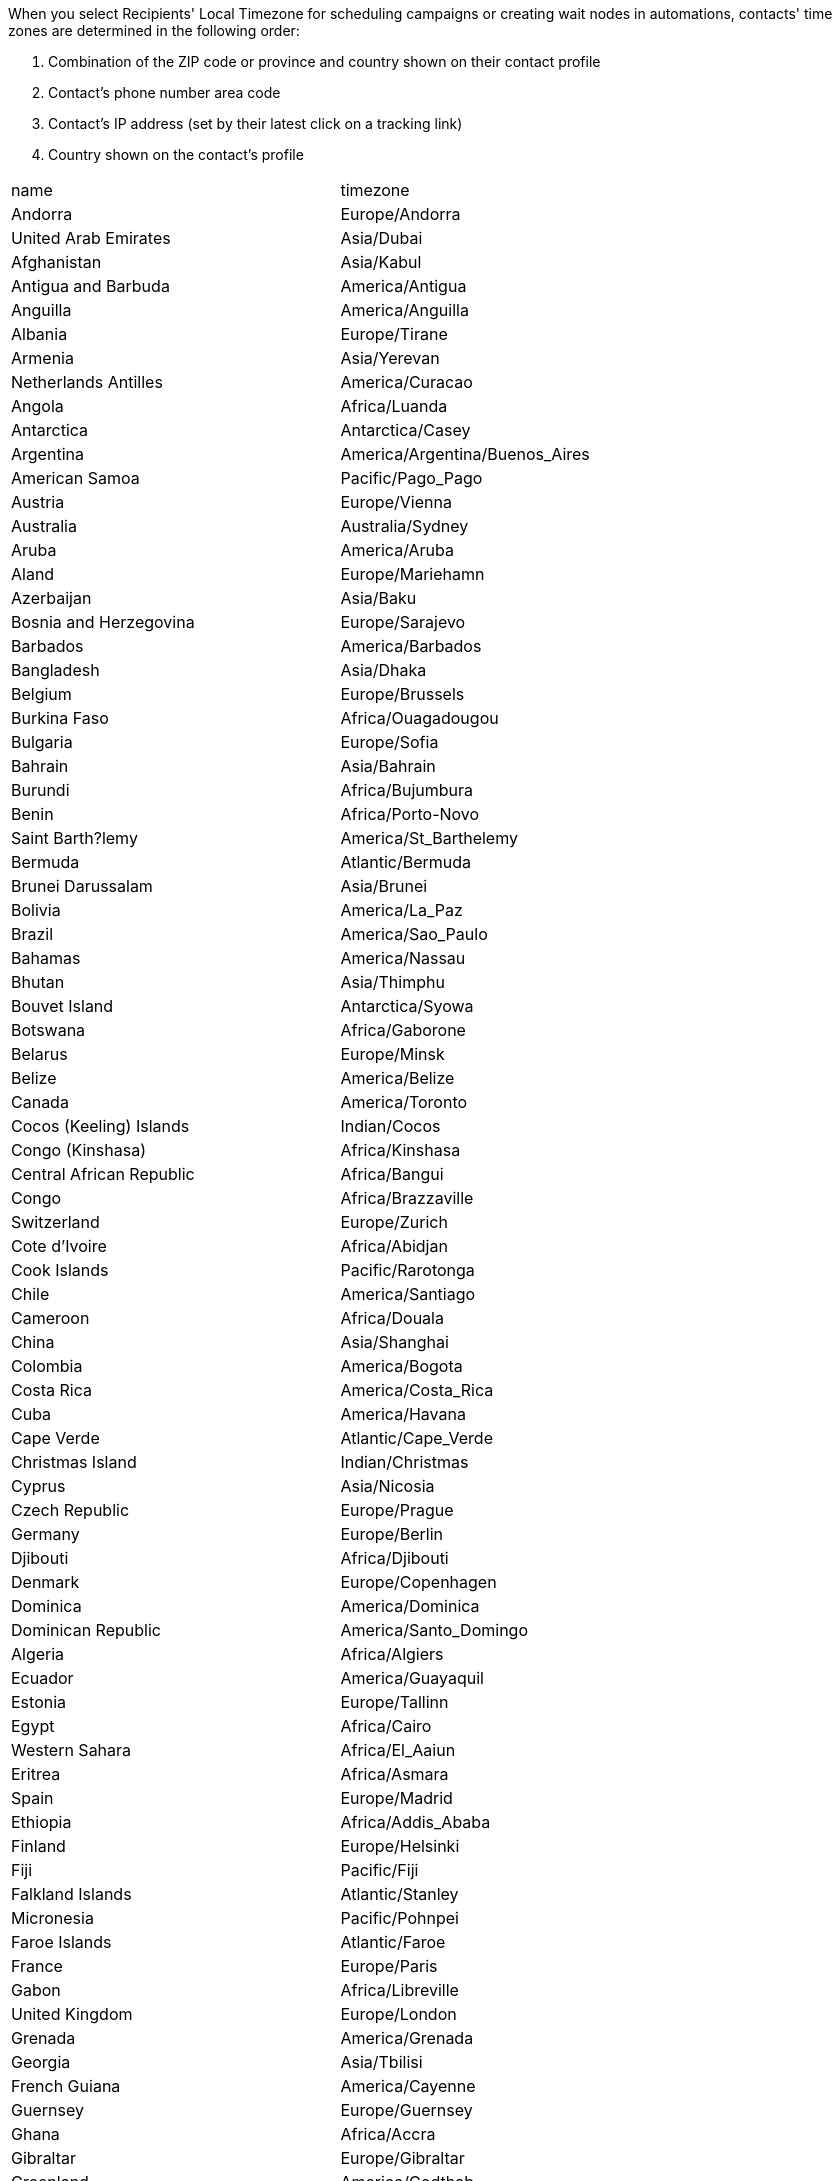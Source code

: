 When you select Recipients' Local Timezone for scheduling campaigns or
creating wait nodes in automations, contacts' time zones are determined
in the following order:

. Combination of the ZIP code or province and country shown on their
contact profile
. Contact's phone number area code
. Contact's IP address (set by their latest click on a tracking link)
. Country shown on the contact's profile

[cols=",",]
|===
|name |timezone
|Andorra |Europe/Andorra
|United Arab Emirates |Asia/Dubai
|Afghanistan |Asia/Kabul
|Antigua and Barbuda |America/Antigua
|Anguilla |America/Anguilla
|Albania |Europe/Tirane
|Armenia |Asia/Yerevan
|Netherlands Antilles |America/Curacao
|Angola |Africa/Luanda
|Antarctica |Antarctica/Casey
|Argentina |America/Argentina/Buenos_Aires
|American Samoa |Pacific/Pago_Pago
|Austria |Europe/Vienna
|Australia |Australia/Sydney
|Aruba |America/Aruba
|Aland |Europe/Mariehamn
|Azerbaijan |Asia/Baku
|Bosnia and Herzegovina |Europe/Sarajevo
|Barbados |America/Barbados
|Bangladesh |Asia/Dhaka
|Belgium |Europe/Brussels
|Burkina Faso |Africa/Ouagadougou
|Bulgaria |Europe/Sofia
|Bahrain |Asia/Bahrain
|Burundi |Africa/Bujumbura
|Benin |Africa/Porto-Novo
|Saint Barth?lemy |America/St_Barthelemy
|Bermuda |Atlantic/Bermuda
|Brunei Darussalam |Asia/Brunei
|Bolivia |America/La_Paz
|Brazil |America/Sao_Paulo
|Bahamas |America/Nassau
|Bhutan |Asia/Thimphu
|Bouvet Island |Antarctica/Syowa
|Botswana |Africa/Gaborone
|Belarus |Europe/Minsk
|Belize |America/Belize
|Canada |America/Toronto
|Cocos (Keeling) Islands |Indian/Cocos
|Congo (Kinshasa) |Africa/Kinshasa
|Central African Republic |Africa/Bangui
|Congo |Africa/Brazzaville
|Switzerland |Europe/Zurich
|Cote d'Ivoire |Africa/Abidjan
|Cook Islands |Pacific/Rarotonga
|Chile |America/Santiago
|Cameroon |Africa/Douala
|China |Asia/Shanghai
|Colombia |America/Bogota
|Costa Rica |America/Costa_Rica
|Cuba |America/Havana
|Cape Verde |Atlantic/Cape_Verde
|Christmas Island |Indian/Christmas
|Cyprus |Asia/Nicosia
|Czech Republic |Europe/Prague
|Germany |Europe/Berlin
|Djibouti |Africa/Djibouti
|Denmark |Europe/Copenhagen
|Dominica |America/Dominica
|Dominican Republic |America/Santo_Domingo
|Algeria |Africa/Algiers
|Ecuador |America/Guayaquil
|Estonia |Europe/Tallinn
|Egypt |Africa/Cairo
|Western Sahara |Africa/El_Aaiun
|Eritrea |Africa/Asmara
|Spain |Europe/Madrid
|Ethiopia |Africa/Addis_Ababa
|Finland |Europe/Helsinki
|Fiji |Pacific/Fiji
|Falkland Islands |Atlantic/Stanley
|Micronesia |Pacific/Pohnpei
|Faroe Islands |Atlantic/Faroe
|France |Europe/Paris
|Gabon |Africa/Libreville
|United Kingdom |Europe/London
|Grenada |America/Grenada
|Georgia |Asia/Tbilisi
|French Guiana |America/Cayenne
|Guernsey |Europe/Guernsey
|Ghana |Africa/Accra
|Gibraltar |Europe/Gibraltar
|Greenland |America/Godthab
|Gambia |Africa/Banjul
|Guinea |Africa/Conakry
|Guadeloupe |America/Guadeloupe
|Equatorial Guinea |Africa/Malabo
|Greece |Europe/Athens
|South Georgia and South Sandwich Islands |Atlantic/South_Georgia
|Guatemala |America/Guatemala
|Guam |Pacific/Guam
|Guinea-Bissau |Africa/Bissau
|Guyana |America/Guyana
|Hong Kong |Asia/Hong_Kong
|Heard and McDonald Islands |Indian/Kerguelen
|Honduras |America/Tegucigalpa
|Croatia |Europe/Zagreb
|Haiti |America/Port-au-Prince
|Hungary |Europe/Budapest
|Indonesia |Asia/Jakarta
|Ireland |Europe/Dublin
|Israel |Asia/Jerusalem
|Isle of Man |Europe/Isle_of_Man
|India |Asia/Kolkata
|British Indian Ocean Territory |Indian/Chagos
|Iraq |Asia/Baghdad
|Iran |Asia/Tehran
|Iceland |Atlantic/Reykjavik
|Italy |Europe/Rome
|Jersey |Europe/Jersey
|Jamaica |America/Jamaica
|Jordan |Asia/Amman
|Japan |Asia/Tokyo
|Kenya |Africa/Nairobi
|Kyrgyzstan |Asia/Bishkek
|Cambodia |Asia/Phnom_Penh
|Kiribati |Pacific/Tarawa
|Comoros |Indian/Comoro
|Saint Kitts and Nevis |America/St_Kitts
|North Korea |Asia/Pyongyang
|South Korea |Asia/Seoul
|===
